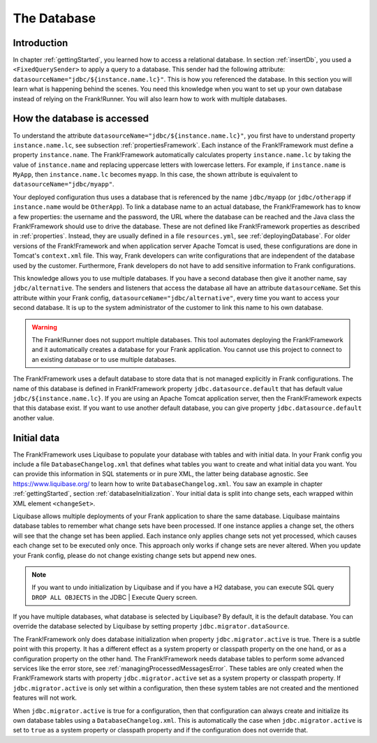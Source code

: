 .. _advancedDevelopmentDatabase:

The Database
============

Introduction
------------

In chapter :ref:`gettingStarted`, you learned how to access a relational database. In section :ref:`insertDb`, you used a ``<FixedQuerySender>`` to apply a query to a database. This sender had the following attribute: ``datasourceName="jdbc/${instance.name.lc}"``. This is how you referenced the database. In this section you will learn what is happening behind the scenes. You need this knowledge when you want to set up your own database instead of relying on the Frank!Runner. You will also learn how to work with multiple databases.

How the database is accessed
----------------------------

To understand the attribute ``datasourceName="jdbc/${instance.name.lc}"``, you first have to understand property ``instance.name.lc``, see subsection :ref:`propertiesFramework`. Each instance of the Frank!Framework must define a property ``instance.name``. The Frank!Framework automatically calculates property ``instance.name.lc`` by taking the value of ``instance.name`` and replacing uppercase letters with lowercase letters. For example, if ``instance.name`` is ``MyApp``, then ``instance.name.lc`` becomes ``myapp``. In this case, the shown attribute is equivalent to ``datasourceName="jdbc/myapp"``.

Your deployed configuration thus uses a database that is referenced by the name ``jdbc/myapp`` (or ``jdbc/otherapp`` if ``instance.name`` would be ``OtherApp``). To link a database name to an actual database, the Frank!Framework has to know a few properties: the username and the password, the URL where the database can be reached and the Java class the Frank!Framework should use to drive the database. These are not defined like Frank!Framework properties as described in :ref:`properties`. Instead, they are usually defined in a file ``resources.yml``, see :ref:`deployingDatabase`. For older versions of the Frank!Framework and when application server Apache Tomcat is used, these configurations are done in Tomcat's ``context.xml`` file. This way, Frank developers can write configurations that are independent of the database used by the customer. Furthermore, Frank developers do not have to add sensitive information to Frank configurations.

This knowledge allows you to use multiple databases. If you have a second database then give it another name, say ``jdbc/alternative``. The senders and listeners that access the database all have an attribute ``datasourceName``. Set this attribute within your Frank config, ``datasourceName="jdbc/alternative"``, every time you want to access your second database. It is up to the system administrator of the customer to link this name to his own database.

.. WARNING::

   The Frank!Runner does not support multiple databases. This tool automates deploying the Frank!Framework and it automatically creates a database for your Frank application. You cannot use this project to connect to an existing database or to use multiple databases.

The Frank!Framework uses a default database to store data that is not managed explicitly in Frank configurations. The name of this database is defined in Frank!Framework property ``jdbc.datasource.default`` that has default value ``jdbc/${instance.name.lc}``. If you are using an Apache Tomcat application server, then the Frank!Framework expects that this database exist. If you want to use another default database, you can give property ``jdbc.datasource.default`` another value.

Initial data
------------

The Frank!Framework uses Liquibase to populate your database with tables and with initial data. In your Frank config you include a file ``DatabaseChangelog.xml`` that defines what tables you want to create and what initial data you want. You can provide this information in SQL statements or in pure XML, the latter being database agnostic. See https://www.liquibase.org/ to learn how to write ``DatabaseChangelog.xml``. You saw an example in chapter :ref:`gettingStarted`, section :ref:`databaseInitialization`. Your initial data is split into change sets, each wrapped within XML element ``<changeSet>``.

Liquibase allows multiple deployments of your Frank application to share the same database. Liquibase maintains database tables to remember what change sets have been processed. If one instance applies a change set, the others will see that the change set has been applied. Each instance only applies change sets not yet processed, which causes each change set to be executed only once. This approach only works if change sets are never altered. When you update your Frank config, please do not change existing change sets but append new ones.

.. NOTE::

   If you want to undo initialization by Liquibase and if you have a H2 database, you can execute SQL query ``DROP ALL OBJECTS`` in the JDBC | Execute Query screen.

If you have multiple databases, what database is selected by Liquibase? By default, it is the default database. You can override the database selected by Liquibase by setting property ``jdbc.migrator.dataSource``.

The Frank!Framework only does database initialization when property ``jdbc.migrator.active`` is true. There is a subtle point with this property. It has a different effect as a system property or classpath property on the one hand, or as a configuration property on the other hand. The Frank!Framework needs database tables to perform some advanced services like the error store, see :ref:`managingProcessedMessagesError`. These tables are only created when the Frank!Framework starts with property ``jdbc.migrator.active`` set as a system property or classpath property. If ``jdbc.migrator.active`` is only set within a configuration, then these system tables are not created and the mentioned features will not work.

When ``jdbc.migrator.active`` is true for a configuration, then that configuration can always create and initialize its own database tables using a ``DatabaseChangelog.xml``. This is automatically the case when ``jdbc.migrator.active`` is set to ``true`` as a system property or classpath property and if the configuration does not override that.

